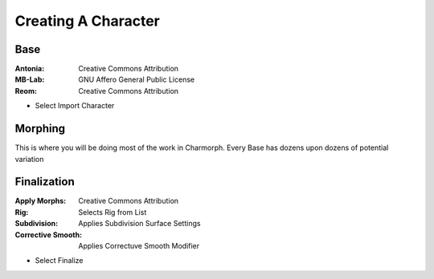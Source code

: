 Creating A Character
=====

.. Creating A Character

Base
------------

:Antonia: Creative Commons Attribution
:MB-Lab: GNU Affero General Public License
:Reom: Creative Commons Attribution

* Select Import Character


Morphing
------------

This is where you will be doing most of the work in Charmorph.
Every Base has dozens upon dozens of potential variation 


Finalization
----------------

:Apply Morphs: Creative Commons Attribution
:Rig: Selects Rig from List
:Subdivision: Applies Subdivision Surface Settings
:Corrective Smooth: Applies Correctuve Smooth Modifier

* Select Finalize